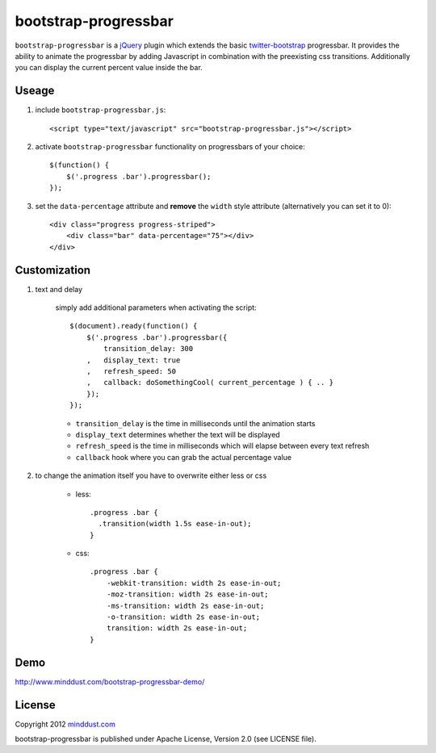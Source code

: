 =====================
bootstrap-progressbar
=====================

``bootstrap-progressbar`` is a jQuery_ plugin which extends the basic twitter-bootstrap_ progressbar. It provides the ability to animate the progressbar by adding Javascript in combination with the preexisting css transitions. Additionally you can display the current percent value inside the bar.

.. _jQuery: http://jquery.com/
.. _twitter-bootstrap: http://twitter.github.com/bootstrap/

Useage
======

1. include ``bootstrap-progressbar.js``::

    <script type="text/javascript" src="bootstrap-progressbar.js"></script>

#. activate ``bootstrap-progressbar`` functionality on progressbars of your choice::

    $(function() {
        $('.progress .bar').progressbar();
    });

#. set the ``data-percentage`` attribute and **remove** the ``width`` style attribute (alternatively you can set it to 0)::

    <div class="progress progress-striped">
        <div class="bar" data-percentage="75"></div>
    </div>

Customization
=============

1. text and delay

    simply add additional parameters when activating the script::

        $(document).ready(function() {
            $('.progress .bar').progressbar({
                transition_delay: 300
            ,   display_text: true
            ,   refresh_speed: 50
            ,   callback: doSomethingCool( current_percentage ) { .. }
            });
        });

    * ``transition_delay`` is the time in milliseconds until the animation starts
    * ``display_text`` determines whether the text will be displayed
    * ``refresh_speed`` is the time in milliseconds which will elapse between every text refresh
    * ``callback`` hook where you can grab the actual percentage value

#. to change the animation itself you have to overwrite either less or css

    * less::

        .progress .bar {
          .transition(width 1.5s ease-in-out);
        }

    * css::

        .progress .bar {
            -webkit-transition: width 2s ease-in-out;
            -moz-transition: width 2s ease-in-out;
            -ms-transition: width 2s ease-in-out;
            -o-transition: width 2s ease-in-out;
            transition: width 2s ease-in-out;
        }

Demo
====

http://www.minddust.com/bootstrap-progressbar-demo/

License
=======

Copyright 2012 minddust.com_

.. _minddust.com: http://www.minddust.com/

bootstrap-progressbar is published under Apache License, Version 2.0 (see LICENSE file).